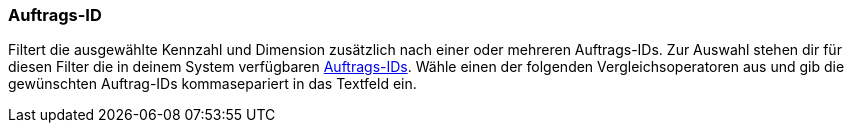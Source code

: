 === Auftrags-ID

Filtert die ausgewählte Kennzahl und Dimension zusätzlich nach einer oder mehreren Auftrags-IDs. Zur Auswahl stehen dir für diesen Filter die in deinem System verfügbaren <<auftraege/auftraege-verwalten#1310, Auftrags-IDs>>. Wähle einen der folgenden Vergleichsoperatoren aus und gib die gewünschten Auftrag-IDs kommasepariert in das Textfeld ein.

